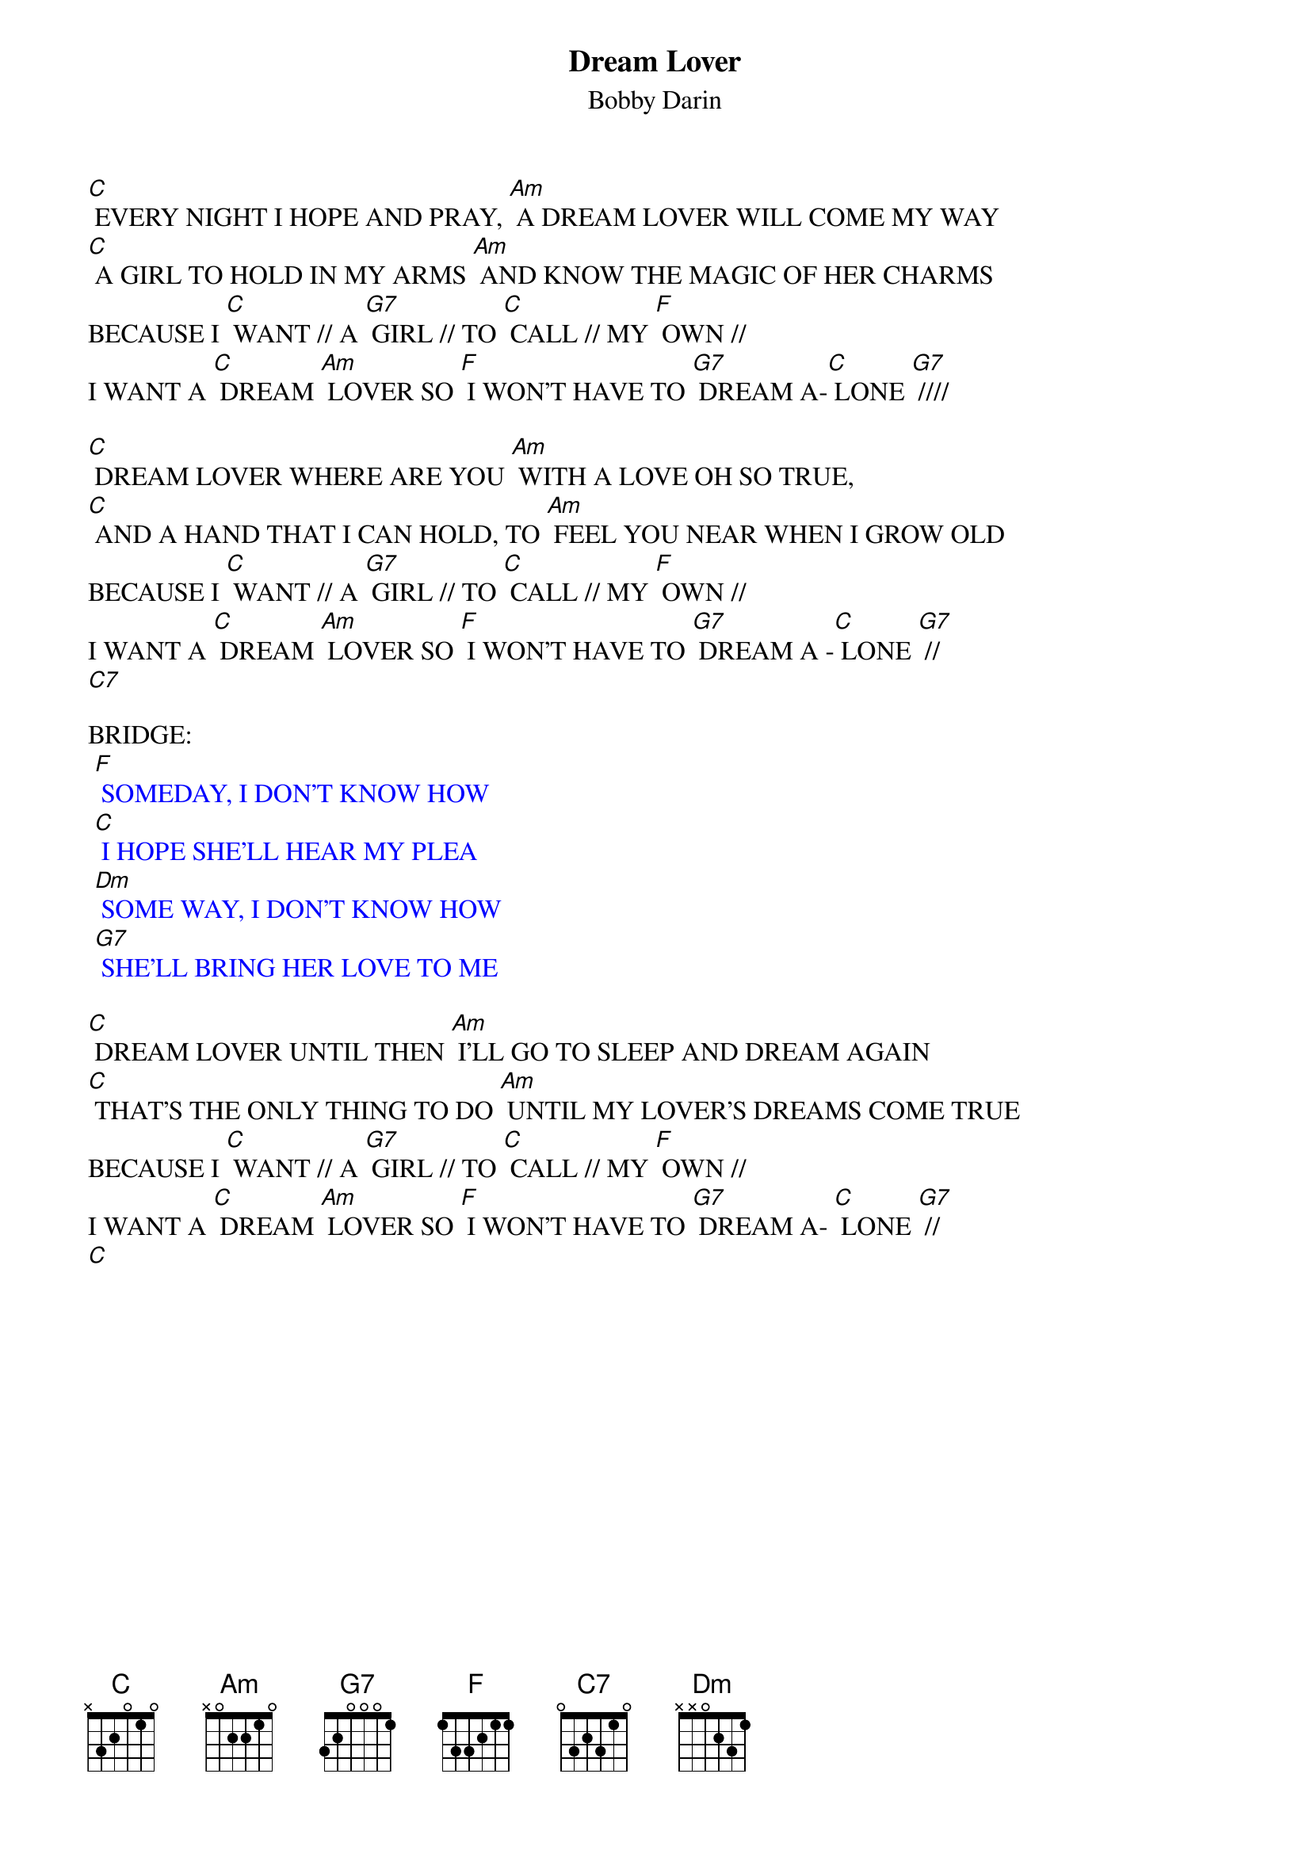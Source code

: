 {t: Dream Lover}
{st: Bobby Darin}

[C] EVERY NIGHT I HOPE AND PRAY, [Am] A DREAM LOVER WILL COME MY WAY
[C] A GIRL TO HOLD IN MY ARMS [Am] AND KNOW THE MAGIC OF HER CHARMS
BECAUSE I [C] WANT // A [G7] GIRL // TO [C] CALL // MY [F] OWN //
I WANT A [C] DREAM [Am] LOVER SO [F] I WON'T HAVE TO [G7] DREAM A-[C] LONE [G7] ////

[C] DREAM LOVER WHERE ARE YOU [Am] WITH A LOVE OH SO TRUE,
[C] AND A HAND THAT I CAN HOLD, TO [Am] FEEL YOU NEAR WHEN I GROW OLD
BECAUSE I [C] WANT // A [G7] GIRL // TO [C] CALL // MY [F] OWN //
I WANT A [C] DREAM [Am] LOVER SO [F] I WON'T HAVE TO [G7] DREAM A -[C] LONE [G7] //
[C7]

BRIDGE:
{textcolour: blue}
 [F] SOMEDAY, I DON'T KNOW HOW
 [C] I HOPE SHE'LL HEAR MY PLEA
 [Dm] SOME WAY, I DON'T KNOW HOW
 [G7] SHE'LL BRING HER LOVE TO ME
{textcolour}

[C] DREAM LOVER UNTIL THEN [Am] I'LL GO TO SLEEP AND DREAM AGAIN
[C] THAT'S THE ONLY THING TO DO [Am] UNTIL MY LOVER'S DREAMS COME TRUE
BECAUSE I [C] WANT // A [G7] GIRL // TO [C] CALL // MY [F] OWN //
I WANT A [C] DREAM [Am] LOVER SO [F] I WON'T HAVE TO [G7] DREAM A- [C] LONE [G7] //
[C]
